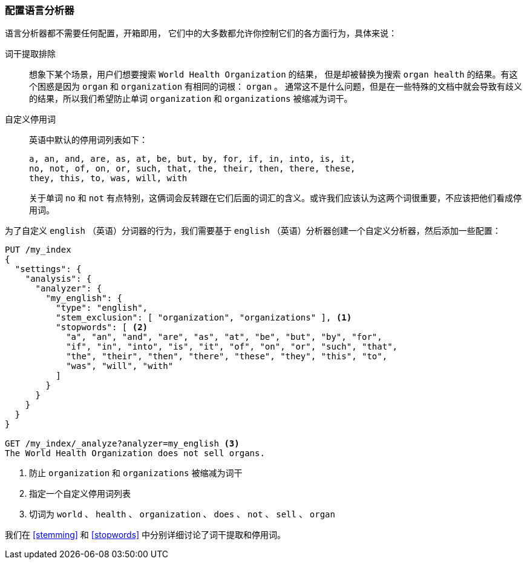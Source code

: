 [[configuring-language-analyzers]]
=== 配置语言分析器

语言分析器都不需要任何配置，开箱即用， ((("english analyzer", "configuring")))
((("language analyzers", "configuring")))它们中的大多数都允许你控制它们的各方面行为，具体来说：

[[stem-exclusion]]
词干提取排除::
+
想象下某个场景，用户们想要搜索((("language analyzers", "configuring", "stem word exclusion")))((("stemming words", "stem word exclusion, configuring"))) `World Health Organization` 的结果，
但是却被替换为搜索 `organ health` 的结果。有这个困惑是因为 `organ` 和 `organization` 有相同的词根： `organ` 。
通常这不是什么问题，但是在一些特殊的文档中就会导致有歧义的结果，所以我们希望防止单词 `organization` 和 `organizations` 被缩减为词干。


自定义停用词::

英语中默认的停用词列表如下：((("stopwords", "configuring for language analyzers")))
+
    a, an, and, are, as, at, be, but, by, for, if, in, into, is, it,
    no, not, of, on, or, such, that, the, their, then, there, these,
    they, this, to, was, will, with
+

关于单词 `no` 和 `not` 有点特别，这俩词会反转跟在它们后面的词汇的含义。或许我们应该认为这两个词很重要，不应该把他们看成停用词。

为了自定义 `english` （英语）分词器的行为，我们需要基于 `english` （英语）分析器创建一个自定义分析器，然后添加一些配置：

[source,js]
--------------------------------------------------
PUT /my_index
{
  "settings": {
    "analysis": {
      "analyzer": {
        "my_english": {
          "type": "english",
          "stem_exclusion": [ "organization", "organizations" ], <1>
          "stopwords": [ <2>
            "a", "an", "and", "are", "as", "at", "be", "but", "by", "for",
            "if", "in", "into", "is", "it", "of", "on", "or", "such", "that",
            "the", "their", "then", "there", "these", "they", "this", "to",
            "was", "will", "with"
          ]
        }
      }
    }
  }
}

GET /my_index/_analyze?analyzer=my_english <3>
The World Health Organization does not sell organs.
--------------------------------------------------
<1> 防止 `organization` 和 `organizations` 被缩减为词干
<2> 指定一个自定义停用词列表
<3> 切词为 `world` 、 `health` 、 `organization` 、 `does` 、 `not` 、 `sell` 、 `organ`

我们在 <<stemming>> 和 <<stopwords>> 中分别详细讨论了词干提取和停用词。
